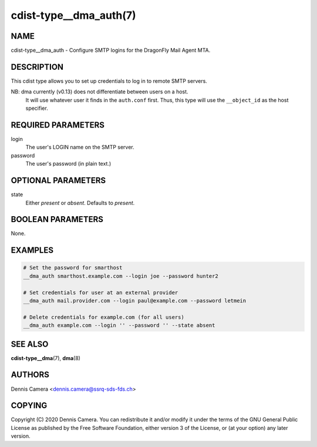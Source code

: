 cdist-type__dma_auth(7)
=======================

NAME
----
cdist-type__dma_auth - Configure SMTP logins for the DragonFly Mail Agent MTA.


DESCRIPTION
-----------
This cdist type allows you to set up credentials to log in to remote SMTP
servers.

NB: dma currently (v0.13) does not differentiate between users on a host.
    It will use whatever user it finds in the ``auth.conf`` first.
    Thus, this type will use the ``__object_id`` as the host specifier.


REQUIRED PARAMETERS
-------------------
login
    The user's LOGIN name on the SMTP server.
password
    The user's password (in plain text.)


OPTIONAL PARAMETERS
-------------------
state
    Either `present` or `absent`. Defaults to `present`.

BOOLEAN PARAMETERS
------------------
None.


EXAMPLES
--------

.. code-block:: sh

    # Set the password for smarthost
    __dma_auth smarthost.example.com --login joe --password hunter2

    # Set credentials for user at an external provider
    __dma_auth mail.provider.com --login paul@example.com --password letmein

    # Delete credentials for example.com (for all users)
    __dma_auth example.com --login '' --password '' --state absent

SEE ALSO
--------
:strong:`cdist-type__dma`\ (7), :strong:`dma`\ (8)


AUTHORS
-------
Dennis Camera <dennis.camera@ssrq-sds-fds.ch>


COPYING
-------
Copyright \(C) 2020 Dennis Camera. You can redistribute it
and/or modify it under the terms of the GNU General Public License as
published by the Free Software Foundation, either version 3 of the
License, or (at your option) any later version.
